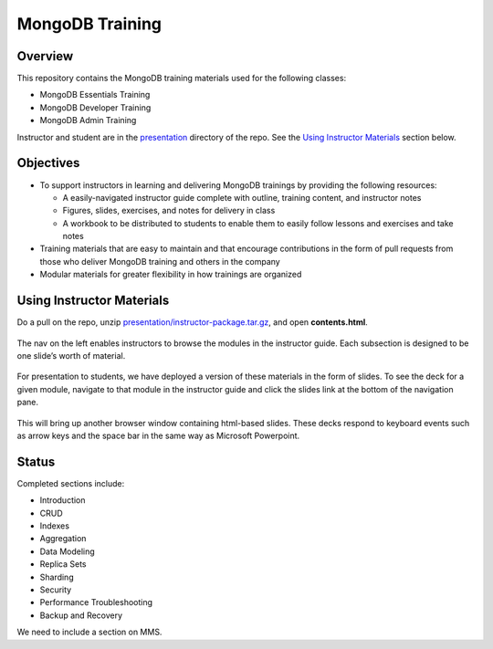 ================
MongoDB Training
================

Overview
--------

This repository contains the MongoDB training materials used for the following classes:

-  MongoDB Essentials Training
-  MongoDB Developer Training
-  MongoDB Admin Training

Instructor and student are in the `presentation`_ directory of the repo. See the `Using Instructor Materials`_ section below.

Objectives
----------

-  To support instructors in learning and delivering MongoDB trainings
   by providing the following resources:

   -  A easily-navigated instructor guide complete with outline, training
      content, and instructor notes

   -  Figures, slides, exercises, and notes for delivery in class

   -  A workbook to be distributed to students to enable them to easily
      follow lessons and exercises and take notes

-  Training materials that are easy to maintain and that encourage
   contributions in the form of pull requests from those who deliver
   MongoDB training and others in the company

-  Modular materials for greater flexibility in how trainings are
   organized

Using Instructor Materials
--------------------------

Do a pull on the repo, unzip `presentation/instructor-package.tar.gz`_, and open **contents.html**.

.. figure:: https://s3.amazonaws.com/edu-static.mongodb.com/training/images/contents.png
   :alt: Contents page

The nav on the left enables instructors to browse the modules in the
instructor guide. Each subsection is designed to be one slide’s worth of
material.

.. figure:: https://s3.amazonaws.com/edu-static.mongodb.com/training/images/instructor_guide.png
   :alt: Contents page

For presentation to students, we have deployed a version of these
materials in the form of slides. To see the deck for a given module,
navigate to that module in the instructor guide and click the slides
link at the bottom of the navigation pane.

.. figure:: https://s3.amazonaws.com/edu-static.mongodb.com/training/images/instructor_guide_click_slides.png
   :alt: Contents page

This will bring up another browser window containing html-based slides.
These decks respond to keyboard events such as arrow keys and the space
bar in the same way as Microsoft Powerpoint.

Status
------

Completed sections include:

-  Introduction
-  CRUD
-  Indexes
-  Aggregation
-  Data Modeling
-  Replica Sets
-  Sharding
-  Security
-  Performance Troubleshooting
-  Backup and Recovery

We need to include a section on MMS.


.. _presentation : https://github.com/mongodb/docs-training/blob/master/presentation

.. _presentation/instructor-package.tar.gz : https://github.com/mongodb/docs-training/blob/master/presentation/instructor-package.tar.gz
